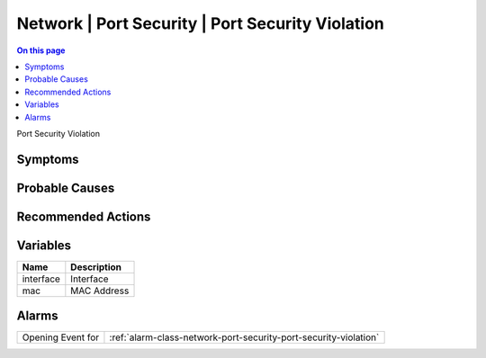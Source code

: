 .. _event-class-network-port-security-port-security-violation:

=================================================
Network | Port Security | Port Security Violation
=================================================
.. contents:: On this page
    :local:
    :backlinks: none
    :depth: 1
    :class: singlecol

Port Security Violation

Symptoms
--------
.. todo::
    Describe Network | Port Security | Port Security Violation symptoms

Probable Causes
---------------
.. todo::
    Describe Network | Port Security | Port Security Violation probable causes

Recommended Actions
-------------------
.. todo::
    Describe Network | Port Security | Port Security Violation recommended actions

Variables
----------
==================== ==================================================
Name                 Description
==================== ==================================================
interface            Interface
mac                  MAC Address
==================== ==================================================

Alarms
------
================= ======================================================================
Opening Event for :ref:`alarm-class-network-port-security-port-security-violation`
================= ======================================================================

